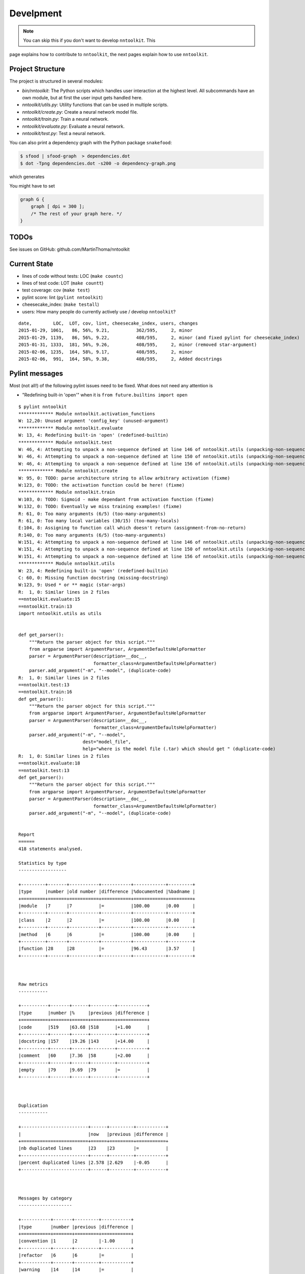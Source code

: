 Develpment
==========

.. note:: You can skip this if you don't want to develop ``nntoolkit``. This
page explains how to contribute to ``nntoolkit``, the next pages explain how to
use ``nntoolkit``.


Project Structure
-----------------
The project is structured in several modules:

* *bin/nntoolkit*: The Python scripts which handles user interaction at the
  highest level. All subcommands have an own module, but at first the user
  input gets handled here.
* *nntoolkit/utils.py*: Utility functions that can be used in multiple scripts.
* *nntoolkit/create.py*: Create a neural network model file.
* *nntoolkit/train.py*: Train a neural network.
* *nntoolkit/evaluate.py*: Evaluate a neural network.
* *nntoolkit/test.py*: Test a neural network.

You can also print a dependency graph with the Python package ``snakefood``:

.. code:: bash

    $ sfood | sfood-graph  > dependencies.dot
    $ dot -Tpng dependencies.dot -s200 -o dependency-graph.png

which generates

.. image:: dependency-graph.png
    :height: 350px
    :align: center
    :alt: nntoolkit dependency graph

You might have to set


.. code:: text

    graph G {
        graph [ dpi = 300 ];
        /* The rest of your graph here. */
    }


TODOs
-----
See issues on GitHub: github.com/MartinThoma/nntoolkit


Current State
-------------

* lines of code without tests: LOC (``make countc``)
* lines of test code: LOT (``make countt``)
* test coverage: cov (``make test``)
* pylint score: lint (``pylint nntoolkit``)
* cheesecake_index: (``make testall``)
* users: How many people do currently actively use / develop ``nntoolkit``?

::

    date,        LOC,  LOT, cov, lint, cheesecake_index, users, changes
    2015-01-29, 1061,   86, 56%, 9.21,          362/595,     2, minor
    2015-01-29, 1139,   86, 56%, 9.22,          408/595,     2, minor (and fixed pylint for cheesecake_index)
    2015-01-31, 1333,  181, 56%, 9.26,          408/595,     2, minor (removed star-argument)
    2015-02-06, 1235,  164, 58%, 9.17,          408/595,     2, minor
    2015-02-06,  991,  164, 58%, 9.38,          408/595,     2, Added docstrings


Pylint messages
---------------

Most (not all!) of the following pylint issues need to be fixed. What does
not need any attention is

* "Redefining built-in 'open'" when it is ``from future.builtins import open``

::

    $ pylint nntoolkit
    ************* Module nntoolkit.activation_functions
    W: 12,20: Unused argument 'config_key' (unused-argument)
    ************* Module nntoolkit.evaluate
    W: 13, 4: Redefining built-in 'open' (redefined-builtin)
    ************* Module nntoolkit.test
    W: 46, 4: Attempting to unpack a non-sequence defined at line 146 of nntoolkit.utils (unpacking-non-sequence)
    W: 46, 4: Attempting to unpack a non-sequence defined at line 150 of nntoolkit.utils (unpacking-non-sequence)
    W: 46, 4: Attempting to unpack a non-sequence defined at line 156 of nntoolkit.utils (unpacking-non-sequence)
    ************* Module nntoolkit.create
    W: 95, 0: TODO: parse architecture string to allow arbitrary activation (fixme)
    W:123, 0: TODO: the activation function could be here! (fixme)
    ************* Module nntoolkit.train
    W:103, 0: TODO: Sigmoid - make dependant from activation function (fixme)
    W:132, 0: TODO: Eventually we miss training examples! (fixme)
    R: 61, 0: Too many arguments (6/5) (too-many-arguments)
    R: 61, 0: Too many local variables (30/15) (too-many-locals)
    E:104, 8: Assigning to function call which doesn't return (assignment-from-no-return)
    R:140, 0: Too many arguments (6/5) (too-many-arguments)
    W:151, 4: Attempting to unpack a non-sequence defined at line 146 of nntoolkit.utils (unpacking-non-sequence)
    W:151, 4: Attempting to unpack a non-sequence defined at line 150 of nntoolkit.utils (unpacking-non-sequence)
    W:151, 4: Attempting to unpack a non-sequence defined at line 156 of nntoolkit.utils (unpacking-non-sequence)
    ************* Module nntoolkit.utils
    W: 23, 4: Redefining built-in 'open' (redefined-builtin)
    C: 60, 0: Missing function docstring (missing-docstring)
    W:123, 9: Used * or ** magic (star-args)
    R:  1, 0: Similar lines in 2 files
    ==nntoolkit.evaluate:15
    ==nntoolkit.train:13
    import nntoolkit.utils as utils


    def get_parser():
        """Return the parser object for this script."""
        from argparse import ArgumentParser, ArgumentDefaultsHelpFormatter
        parser = ArgumentParser(description=__doc__,
                                formatter_class=ArgumentDefaultsHelpFormatter)
        parser.add_argument("-m", "--model", (duplicate-code)
    R:  1, 0: Similar lines in 2 files
    ==nntoolkit.test:13
    ==nntoolkit.train:16
    def get_parser():
        """Return the parser object for this script."""
        from argparse import ArgumentParser, ArgumentDefaultsHelpFormatter
        parser = ArgumentParser(description=__doc__,
                                formatter_class=ArgumentDefaultsHelpFormatter)
        parser.add_argument("-m", "--model",
                            dest="model_file",
                            help="where is the model file (.tar) which should get " (duplicate-code)
    R:  1, 0: Similar lines in 2 files
    ==nntoolkit.evaluate:18
    ==nntoolkit.test:13
    def get_parser():
        """Return the parser object for this script."""
        from argparse import ArgumentParser, ArgumentDefaultsHelpFormatter
        parser = ArgumentParser(description=__doc__,
                                formatter_class=ArgumentDefaultsHelpFormatter)
        parser.add_argument("-m", "--model", (duplicate-code)


    Report
    ======
    418 statements analysed.

    Statistics by type
    ------------------

    +---------+-------+-----------+-----------+------------+---------+
    |type     |number |old number |difference |%documented |%badname |
    +=========+=======+===========+===========+============+=========+
    |module   |7      |7          |=          |100.00      |0.00     |
    +---------+-------+-----------+-----------+------------+---------+
    |class    |2      |2          |=          |100.00      |0.00     |
    +---------+-------+-----------+-----------+------------+---------+
    |method   |6      |6          |=          |100.00      |0.00     |
    +---------+-------+-----------+-----------+------------+---------+
    |function |28     |28         |=          |96.43       |3.57     |
    +---------+-------+-----------+-----------+------------+---------+



    Raw metrics
    -----------

    +----------+-------+------+---------+-----------+
    |type      |number |%     |previous |difference |
    +==========+=======+======+=========+===========+
    |code      |519    |63.68 |518      |+1.00      |
    +----------+-------+------+---------+-----------+
    |docstring |157    |19.26 |143      |+14.00     |
    +----------+-------+------+---------+-----------+
    |comment   |60     |7.36  |58       |+2.00      |
    +----------+-------+------+---------+-----------+
    |empty     |79     |9.69  |79       |=          |
    +----------+-------+------+---------+-----------+



    Duplication
    -----------

    +-------------------------+------+---------+-----------+
    |                         |now   |previous |difference |
    +=========================+======+=========+===========+
    |nb duplicated lines      |23    |23       |=          |
    +-------------------------+------+---------+-----------+
    |percent duplicated lines |2.578 |2.629    |-0.05      |
    +-------------------------+------+---------+-----------+



    Messages by category
    --------------------

    +-----------+-------+---------+-----------+
    |type       |number |previous |difference |
    +===========+=======+=========+===========+
    |convention |1      |2        |-1.00      |
    +-----------+-------+---------+-----------+
    |refactor   |6      |6        |=          |
    +-----------+-------+---------+-----------+
    |warning    |14     |14       |=          |
    +-----------+-------+---------+-----------+
    |error      |1      |1        |=          |
    +-----------+-------+---------+-----------+



    % errors / warnings by module
    -----------------------------

    +-------------------------------+-------+--------+---------+-----------+
    |module                         |error  |warning |refactor |convention |
    +===============================+=======+========+=========+===========+
    |nntoolkit.train                |100.00 |35.71   |50.00    |0.00       |
    +-------------------------------+-------+--------+---------+-----------+
    |nntoolkit.test                 |0.00   |21.43   |0.00     |0.00       |
    +-------------------------------+-------+--------+---------+-----------+
    |nntoolkit.utils                |0.00   |14.29   |50.00    |100.00     |
    +-------------------------------+-------+--------+---------+-----------+
    |nntoolkit.create               |0.00   |14.29   |0.00     |0.00       |
    +-------------------------------+-------+--------+---------+-----------+
    |nntoolkit.evaluate             |0.00   |7.14    |0.00     |0.00       |
    +-------------------------------+-------+--------+---------+-----------+
    |nntoolkit.activation_functions |0.00   |7.14    |0.00     |0.00       |
    +-------------------------------+-------+--------+---------+-----------+



    Messages
    --------

    +--------------------------+------------+
    |message id                |occurrences |
    +==========================+============+
    |unpacking-non-sequence    |6           |
    +--------------------------+------------+
    |fixme                     |4           |
    +--------------------------+------------+
    |duplicate-code            |3           |
    +--------------------------+------------+
    |too-many-arguments        |2           |
    +--------------------------+------------+
    |redefined-builtin         |2           |
    +--------------------------+------------+
    |unused-argument           |1           |
    +--------------------------+------------+
    |too-many-locals           |1           |
    +--------------------------+------------+
    |star-args                 |1           |
    +--------------------------+------------+
    |missing-docstring         |1           |
    +--------------------------+------------+
    |assignment-from-no-return |1           |
    +--------------------------+------------+



    Global evaluation
    -----------------
    Your code has been rated at 9.38/10 (previous run: 9.35/10, +0.03)





Feedback
--------
General feedback can be sent to info@martin-thoma.de
